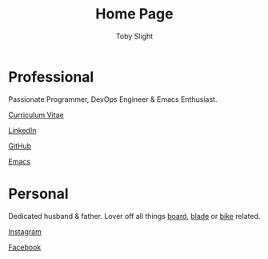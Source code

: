 #+TITLE: Home Page
#+AUTHOR: Toby Slight
#+EMAIL: tslight@pm.me
#+OPTIONS: toc:nil broken-links:t num:nil title:nil
#+EXPORT_FILE_NAME: index
#+EXCLUDE_TAGS: NOEXPORT
#+STARTUP: hidestars indent overview
#+HTML_HEAD: <link rel="stylesheet" type="text/css" href="./style.css"/>

* Professional

Passionate Programmer, DevOps Engineer & Emacs Enthusiast.

[[https://tslight.gitlab.io/cv][Curriculum Vitae]]

[[https://www.linkedin.com/in/toby-slight-0a89abb1][LinkedIn]]

[[https://github.com/tslight][GitHub]]

[[https://tslight.github.io/emacs][Emacs]]

* Personal

Dedicated husband & father. Lover off all things [[https://www.instagram.com/sageboarding][board]], [[https://www.instagram.com/sageblading/][blade]] or [[https://www.instagram.com/sagebiking][bike]] related.

[[https://www.instagram.com/toby_or_not/][Instagram]]

[[https://www.facebook.com/not.toby/][Facebook]]

* COMMENT Local Variables                                  :NOEXPORT:ARCHIVE:
# Local Variables:
# eval: (add-hook 'after-save-hook 'org-html-export-to-html nil t)
# org-html-validation-link: nil
# End:
